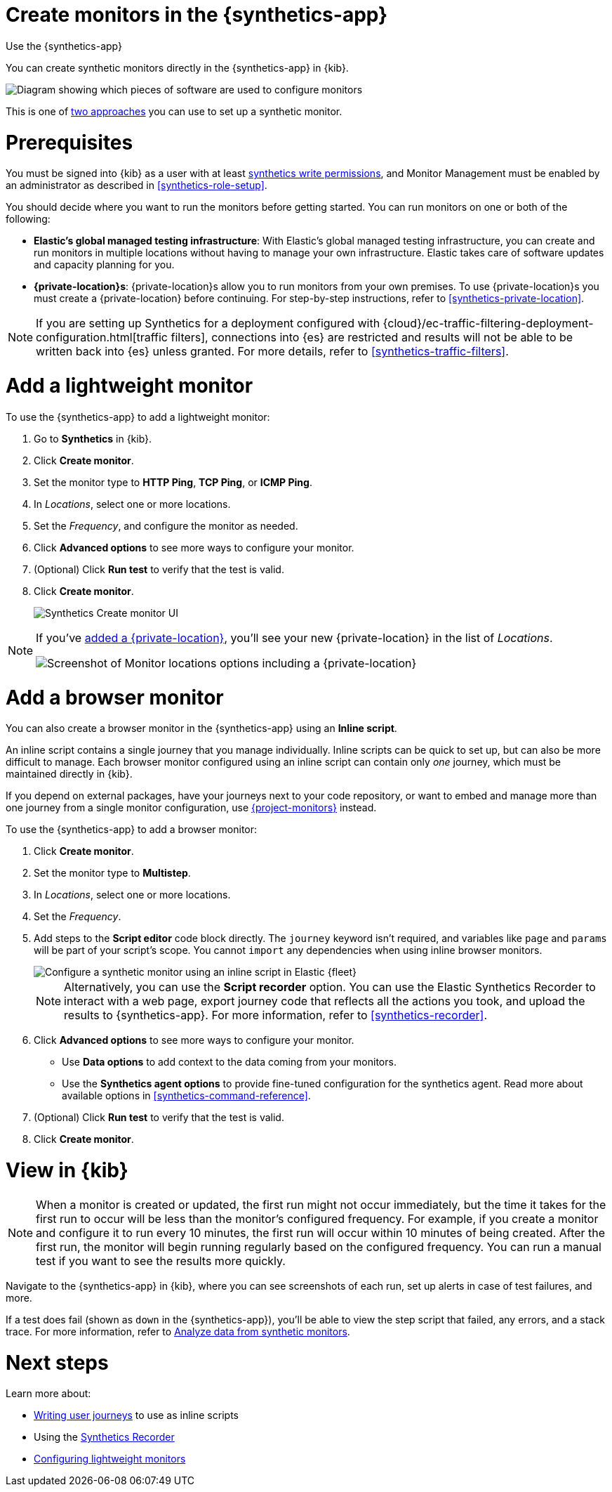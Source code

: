 [[synthetics-get-started-ui]]
= Create monitors in the {synthetics-app}

++++
<titleabbrev>Use the {synthetics-app}</titleabbrev>
++++

You can create synthetic monitors directly in the {synthetics-app} in {kib}.

image::images/synthetics-get-started-ui.png[Diagram showing which pieces of software are used to configure monitors, create monitors, and view results when using the Uptime App. Described in detail in Diagram text description.]

// add text description

This is one of <<synthetics-get-started,two approaches>> you can use to set up a synthetic monitor.

[discrete]
[[uptime-set-up-prereq]]
= Prerequisites

You must be signed into {kib} as a user with at least <<synthetics-role-write,synthetics write permissions>>,
and Monitor Management must be enabled by an administrator as described in <<synthetics-role-setup>>.

[[private-locations]]
You should decide where you want to run the monitors before getting started.
You can run monitors on one or both of the following:

* *Elastic's global managed testing infrastructure*:
  With Elastic's global managed testing infrastructure, you can create and run monitors in multiple
  locations without having to manage your own infrastructure.
  Elastic takes care of software updates and capacity planning for you.
* *{private-location}s*: {private-location}s allow you to run monitors from your own premises.
  To use {private-location}s you must create a {private-location} before continuing.
  For step-by-step instructions, refer to <<synthetics-private-location>>.

[NOTE]
====
If you are setting up Synthetics for a deployment configured with
{cloud}/ec-traffic-filtering-deployment-configuration.html[traffic filters],
connections into {es} are restricted and results will not be able to be written
back into {es} unless granted.
For more details, refer to <<synthetics-traffic-filters>>.
====

[discrete]
[[uptime-set-up-app-add-monitors]]
= Add a lightweight monitor

To use the {synthetics-app} to add a lightweight monitor:

. Go to **Synthetics** in {kib}.
. Click **Create monitor**.
. Set the monitor type to *HTTP Ping*, *TCP Ping*, or *ICMP Ping*.
. In _Locations_, select one or more locations.
. Set the _Frequency_, and configure the monitor as needed.
. Click *Advanced options* to see more ways to configure your monitor.
. (Optional) Click *Run test* to verify that the test is valid.
. Click **Create monitor**.
+
[role="screenshot"]
image::uptime-set-up-ui.asciidoc.png[Synthetics Create monitor UI]

[NOTE]
====
If you've <<synthetics-private-location,added a {private-location}>>,
you'll see your new {private-location} in the list of _Locations_.

[role="screenshot"]
image::images/private-locations-monitor-locations.png[Screenshot of Monitor locations options including a {private-location}]
====

[discrete]
[[synthetics-get-started-ui-browser]]
= Add a browser monitor

You can also create a browser monitor in the {synthetics-app} using an *Inline script*.

An inline script contains a single journey that you manage individually.
Inline scripts can be quick to set up, but can also be more difficult to manage.
Each browser monitor configured using an inline script can contain only _one_ journey,
which must be maintained directly in {kib}.

If you depend on external packages, have your journeys next to your code repository,
or want to embed and manage more than one journey from a single monitor configuration,
use <<synthetics-get-started-project,{project-monitors}>> instead.

To use the {synthetics-app} to add a browser monitor:

. Click **Create monitor**.
. Set the monitor type to *Multistep*.
. In _Locations_, select one or more locations.
. Set the _Frequency_.
. Add steps to the *Script editor* code block directly.
The `journey` keyword isn't required, and variables like `page` and `params` will be part of your script's scope.
You cannot `import` any dependencies when using inline browser monitors.
+
[role="screenshot"]
image::images/synthetics-ui-inline-script.png[Configure a synthetic monitor using an inline script in Elastic {fleet}]
+
[NOTE]
====
Alternatively, you can use the *Script recorder* option.
You can use the Elastic Synthetics Recorder to interact with a web page,
export journey code that reflects all the actions you took,
and upload the results to {synthetics-app}.
For more information, refer to <<synthetics-recorder>>.
====

. Click *Advanced options* to see more ways to configure your monitor.
+
** Use *Data options* to add context to the data coming from your monitors.
** Use the *Synthetics agent options* to provide fine-tuned configuration for the synthetics agent.
Read more about available options in <<synthetics-command-reference>>.

. (Optional) Click *Run test* to verify that the test is valid.
. Click *Create monitor*.

[discrete]
[[uptime-app-view-in-kibana]]
= View in {kib}

[NOTE]
====
When a monitor is created or updated, the first run might not occur immediately, but the time it takes for the first run to occur will be less than the monitor's configured frequency. For example, if you create a monitor and configure it to run every 10 minutes, the first run will occur within 10 minutes of being created. After the first run, the monitor will begin running regularly based on the configured frequency. You can run a manual test if you want to see the results more quickly.
====

Navigate to the {synthetics-app} in {kib}, where you can see screenshots of each run,
set up alerts in case of test failures, and more.

If a test does fail (shown as `down` in the {synthetics-app}), you'll be able to view the step script that failed,
any errors, and a stack trace.
For more information, refer to <<synthetics-analyze-journeys,Analyze data from synthetic monitors>>.

[discrete]
= Next steps

Learn more about:

* <<synthetics-create-test,Writing user journeys>> to use as inline scripts
* Using the <<synthetics-recorder,Synthetics Recorder>>
* <<synthetics-lightweight,Configuring lightweight monitors>>

